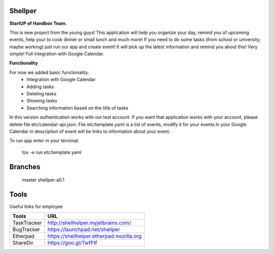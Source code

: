 Shellper
========
.. image:: https://travis-ci.org/handbox/shellper.svg?branch=master
    :target: https://travis-ci.org/handbox/shellper

.. image:: https://coveralls.io/repos/handbox/shellper/badge.svg
    :target: https://coveralls.io/r/handbox/shellper

**StartUP of Handbox Team.**

This is new project from the young guys! This application will help you
organize your day, remind you of upcoming events, help your to cook dinner or
small lunch and much more! If you need to do some tasks (from school or
university, maybe working) just run our app and create event! It will pick up
the latest information and remind you about this! Very simple! Full
integration with Google Calendar.

**Functionality**

For now we added basic functionality:
    * Integration with Google Calendar
    * Adding tasks
    * Deleting tasks
    * Showing tasks
    * Searching information based on the title of tasks

In this version authentication works with our test account. If you want that
application works with your account, please delete file etc/calendar-api.json.
File etc/template.yaml is a list of events, modify it for your events.\
In your Google Calendar in description of event will be links to information
about your event.

To run app enter in your terminal:

    tox -e run etc/template.yaml

Branches
========
   master
   shellper-a0.1

Tools
=====
Useful links for employee

+------------+--------------------------------------------+
|   Tools    |                    URL                     |
+============+============================================+
| TaskTracker| http://shellhelper.myjetbrains.com/        |
+------------+--------------------------------------------+
| BugTracker | https://launchpad.net/shellper             |
+------------+--------------------------------------------+
| Etherpad   | https://shellhelper.etherpad.mozilla.org   |
+------------+--------------------------------------------+
| ShareDir   | https://goo.gl/TwfFtf                      |
+------------+--------------------------------------------+
